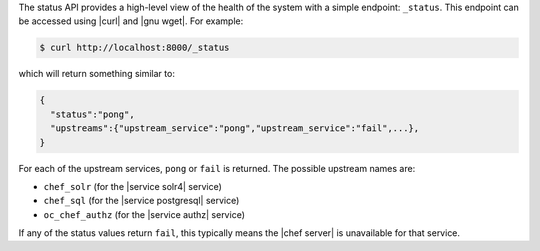 .. The contents of this file are included in multiple topics.
.. This file should not be changed in a way that hinders its ability to appear in multiple documentation sets.


The status API provides a high-level view of the health of the system with a simple endpoint: ``_status``. This endpoint can be accessed using |curl| and |gnu wget|. For example:

.. code-block:: bash

   $ curl http://localhost:8000/_status

which will return something similar to:

.. code-block:: bash

   {
     "status":"pong",
     "upstreams":{"upstream_service":"pong","upstream_service":"fail",...},
   }

For each of the upstream services, ``pong`` or ``fail`` is returned. The possible upstream names are:

* ``chef_solr`` (for the |service solr4| service)
* ``chef_sql`` (for the |service postgresql| service)
* ``oc_chef_authz`` (for the |service authz| service)

If any of the status values return ``fail``, this typically means the |chef server| is unavailable for that service.

